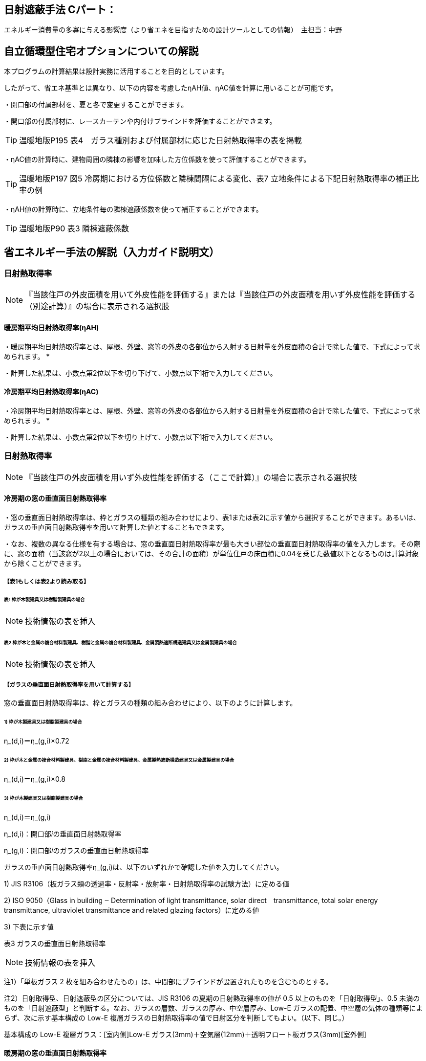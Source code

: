 == 日射遮蔽手法 Cパート：
エネルギー消費量の多寡に与える影響度（より省エネを目指すための設計ツールとしての情報）　主担当：中野

== 自立循環型住宅オプションについての解説

本プログラムの計算結果は設計実務に活用することを目的としています。

したがって、省エネ基準とは異なり、以下の内容を考慮したηAH値、ηAC値を計算に用いることが可能です。

・開口部の付属部材を、夏と冬で変更することができます。

・開口部の付属部材に、レースカーテンや内付けブラインドを評価することができます。

TIP: 温暖地版P195 表4　ガラス種別および付属部材に応じた日射熱取得率の表を掲載

・ηAC値の計算時に、建物周囲の隣棟の影響を加味した方位係数を使って評価することができます。

TIP: 温暖地版P197 図5 冷房期における方位係数と隣棟間隔による変化、表7 立地条件による下記日射熱取得率の補正比率の例

・ηAH値の計算時に、立地条件毎の隣棟遮蔽係数を使って補正することができます。

TIP: 温暖地版P90 表3 隣棟遮蔽係数


== 省エネルギー手法の解説（入力ガイド説明文）

=== 日射熱取得率
NOTE: 『当該住戸の外皮面積を用いて外皮性能を評価する』または『当該住戸の外皮面積を用いず外皮性能を評価する（別途計算）』の場合に表示される選択肢

[[shuho_nissha_ss_eta_d_window_1]]
==== 暖房期平均日射熱取得率(ηAH)

・暖房期平均日射熱取得率とは、屋根、外壁、窓等の外皮の各部位から入射する日射量を外皮面積の合計で除した値で、下式によって求められます。
*

・計算した結果は、小数点第2位以下を切り下げて、小数点以下1桁で入力してください。

[[shuho_nissha_sw_eta_d_window_1]]
==== 冷房期平均日射熱取得率(ηAC)

・冷房期平均日射熱取得率とは、屋根、外壁、窓等の外皮の各部位から入射する日射量を外皮面積の合計で除した値で、下式によって求められます。
*

・計算した結果は、小数点第2位以下を切り上げて、小数点以下1桁で入力してください。


=== 日射熱取得率

NOTE: 『当該住戸の外皮面積を用いず外皮性能を評価する（ここで計算）』の場合に表示される選択肢

[[shuho_nissha_ss_eta_d_window_2]]
==== 冷房期の窓の垂直面日射熱取得率

・窓の垂直面日射熱取得率は、枠とガラスの種類の組み合わせにより、表1または表2に示す値から選択することができます。あるいは、ガラスの垂直面日射熱取得率を用いて計算した値とすることもできます。

・なお、複数の異なる仕様を有する場合は、窓の垂直面日射熱取得率が最も大きい部位の垂直面日射熱取得率の値を入力します。その際に、窓の面積（当該窓が2以上の場合においては、その合計の面積）が単位住戸の床面積に0.04を乗じた数値以下となるものは計算対象から除くことができます。

===== 【表1もしくは表2より読み取る】

====== 表1 枠が木製建具又は樹脂製建具の場合

NOTE: 技術情報の表を挿入

====== 表2 枠が木と金属の複合材料製建具、樹脂と金属の複合材料製建具、金属製熱遮断構造建具又は金属製建具の場合

NOTE: 技術情報の表を挿入

===== 【ガラスの垂直面日射熱取得率を用いて計算する】

窓の垂直面日射熱取得率は、枠とガラスの種類の組み合わせにより、以下のように計算します。

====== 1) 枠が木製建具又は樹脂製建具の場合

η_(d,i)＝η_(g,i)×0.72

====== 2) 枠が木と金属の複合材料製建具、樹脂と金属の複合材料製建具、金属製熱遮断構造建具又は金属製建具の場合

η_(d,i)＝η_(g,i)×0.8

====== 3) 枠が木製建具又は樹脂製建具の場合

η_(d,i)＝η_(g,i)

η_(d,i)：開口部𝑖の垂直面日射熱取得率

η_(g,i)：開口部𝑖のガラスの垂直面日射熱取得率

ガラスの垂直面日射熱取得率η_(g,i)は、以下のいずれかで確認した値を入力してください。

1) JIS R3106（板ガラス類の透過率・反射率・放射率・日射熱取得率の試験方法）に定める値

2) ISO 9050（Glass in building ‒ Determination of light transmittance, solar direct　transmittance, total solar energy transmittance, ultraviolet transmittance and related glazing factors）に定める値

3) 下表に示す値

表3 ガラスの垂直面日射熱取得率 

NOTE: 技術情報の表を挿入

注1）「単板ガラス 2 枚を組み合わせたもの」は、中間部にブラインドが設置されたものを含むものとする。

注2）日射取得型、日射遮蔽型の区分については、JIS R3106 の夏期の日射熱取得率の値が 0.5 以上のものを「日射取得型」、0.5 未満のものを「日射遮蔽型」と判断する。なお、ガラスの層数、ガラスの厚み、中空層厚み、Low-E ガラスの配置、中空層の気体の種類等によらず、次に示す基本構成の Low-E 複層ガラスの日射熱取得率の値で日射区分を判断してもよい。（以下、同じ。）

基本構成の Low-E 複層ガラス：[室内側]Low-E ガラス(3mm)＋空気層(12mm)＋透明フロート板ガラス(3mm)[室外側]


==== 暖房期の窓の垂直面日射熱取得率

※冷房期と同じ

[[shuho_nissha_window_f_input]]
==== 窓の取得日射熱補正係数の指定方法
地域、ガラスの種別並びに暖房期又は冷房期の別ごとに、ひさし等のオーバーハング型の日除けの効果を、ガラスの入射角特性及び地表面反射を考慮して定めた係数のことです。規定値を用いない場合は、計算した値を入力することができます。

[[shuho_nissha_window_ss_f]]
==== 冷房期の窓の取得日射熱補正係数

・窓の取得日射補正係数の計算方法は、こちら（技術情報リンク）を参照してください。

・冷房期の窓の取得日射熱補正係数は、当該住戸で最も大きい値を用いるか、又は、ガラス区分を1、開口部の上部に日除けが設置されていない場合として、地域の区分に応じて、南西、北西、北東及び南東の値をこちら（技術情報リンク）により計算した値としてください。

[[shuho_nissha_window_sw_f]]
==== 暖房期の窓の取得日射熱補正係数

・窓の取得日射補正係数の計算方法は、こちら（技術情報リンク）を参照してください。

・暖房期の窓の取得日射熱補正係数は、当該住戸で最も小さい値を用いるか、または、ガラス区分を7、l1＝0、l2＝1/0.3 として、地域の区分に応じて、南西、北西、北東及び南東の値をこちら（技術情報リンク）により計算した値としてください。
